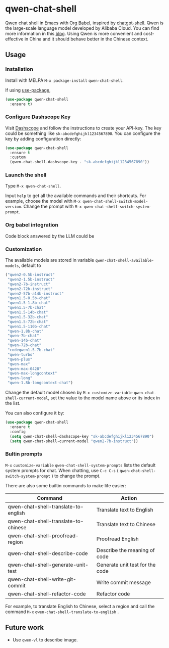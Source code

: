 * qwen-chat-shell

[[https://github.com/QwenLM/Qwen][Qwen]] chat shell in Emacs with [[https://orgmode.org/worg/org-contrib/babel/intro.html][Org Babel]], inspired by [[https://github.com/xenodium/chatgpt-shell][chatgpt-shell]]. Qwen is the large-scale language model developed by Alibaba Cloud. You can find more information in this [[https://qwenlm.github.io/][blog]]. Using Qwen is more convenient and cost-effective in China and it should behave better in the Chinese context.

** Usage

*** Installation

Install with MELPA =M-x package-install= =qwen-chat-shell=.

If using [[https://github.com/jwiegley/use-package][use-package]],

#+begin_src emacs-lisp
  (use-package qwen-chat-shell
    :ensure t)
#+end_src

*** Configure Dashscope Key

Visit [[https://help.aliyun.com/zh/dashscope/developer-reference/activate-dashscope-and-create-an-api-key][Dashscope]] and follow the instructions to create your API-key. The key could be something like =sk-abcdefghijkl1234567890=. You can configure the key by adding configuration directly:
#+begin_src emacs-lisp
  (use-package qwen-chat-shell
    :ensure t
    :custom
    (qwen-chat-shell-dashscope-key . "sk-abcdefghijkl1234567890"))
#+end_src

*** Launch the shell

Type =M-x qwen-chat-shell=.

Input =help= to get all the available commands and their shortcuts. For example, choose the model with =M-x qwen-chat-shell-switch-model-version=. Change the prompt with =M-x qwen-chat-shell-switch-system-prompt=.

*** Org babel integration
Code block answered by the LLM could be  

*** Customization

The available models are stored in variable =qwen-chat-shell-available-models=, default to 
  #+begin_src emacs-lisp
    ("qwen2-0.5b-instruct"
     "qwen2-1.5b-instruct"
     "qwen2-7b-instruct"
     "qwen2-72b-instruct"
     "qwen2-57b-a14b-instruct"
     "qwen1.5-0.5b-chat"
     "qwen1.5-1.8b-chat"
     "qwen1.5-7b-chat"
     "qwen1.5-14b-chat"
     "qwen1.5-32b-chat"
     "qwen1.5-72b-chat"
     "qwen1.5-110b-chat"
     "qwen-1.8b-chat"
     "qwen-7b-chat"
     "qwen-14b-chat"
     "qwen-72b-chat"
     "codeqwen1.5-7b-chat"
     "qwen-turbo"
     "qwen-plus"
     "qwen-max"
     "qwen-max-0428"
     "qwen-max-longcontext"
     "qwen-long"
     "qwen-1.8b-longcontext-chat")
  #+end_src

Change the default model chosen by =M-x customize-variable= =qwen-chat-shell-current-model=, set the value to the model name above or its index in the list.

You can also configure it by:
#+begin_src emacs-lisp
  (use-package qwen-chat-shell
    :ensure t
    :config
    (setq qwen-chat-shell-dashscope-key "sk-abcdefghijkl1234567890")
    (setq qwen-chat-shell-current-model "qwen2-7b-instruct"))
#+end_src

*** Bultin prompts

=M-x= =customize-variable= =qwen-chat-shell-system-prompts= lists the default system prompts for chat. When chatting, use =C-c C-s= ( =qwen-chat-shell-switch-system-prompt= ) to change the prompt.

There are also some builtin commands to make life easier:

| Command                              | Action                          |
|--------------------------------------+---------------------------------|
| qwen-chat-shell-translate-to-english | Translate text to English       |
| qwen-chat-shell-translate-to-chinese | Translate text to Chinese       |
| qwen-chat-shell-proofread-region     | Proofread English               |
| qwen-chat-shell-describe-code        | Describe the meaning of code    |
| qwen-chat-shell-generate-unit-test   | Generate unit test for the code |
| qwen-chat-shell-write-git-commit     | Write commit message            |
| qwen-chat-shell-refactor-code        | Refactor code                   |

For example, to translate English to Chinese, select a region and call the command =M-x= =qwen-chat-shell-translate-to-english= .

** Future work

- Use =qwen-vl= to describe image.
